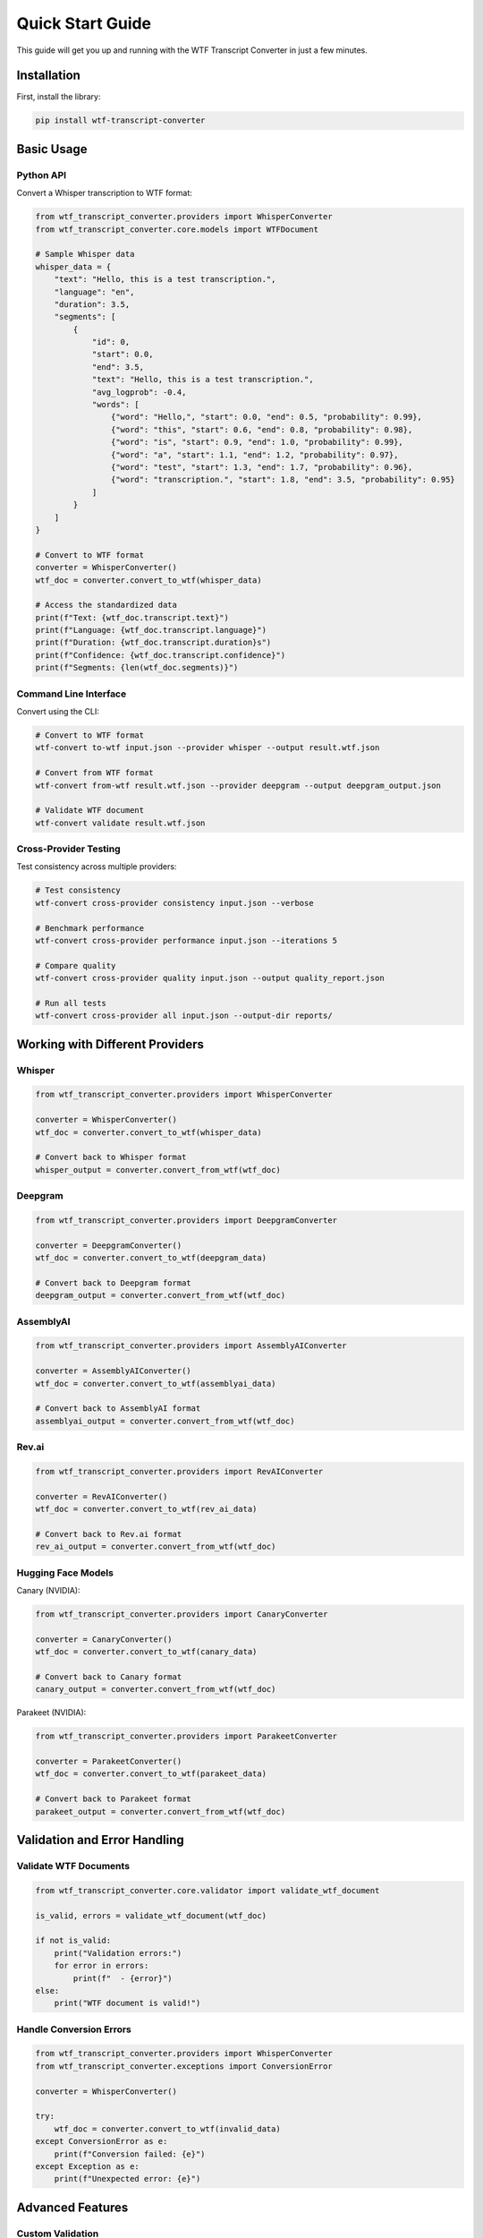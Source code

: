 Quick Start Guide
=================

This guide will get you up and running with the WTF Transcript Converter in just a few minutes.

Installation
------------

First, install the library:

.. code-block:: bash

   pip install wtf-transcript-converter

Basic Usage
-----------

Python API
~~~~~~~~~~

Convert a Whisper transcription to WTF format:

.. code-block:: python

   from wtf_transcript_converter.providers import WhisperConverter
   from wtf_transcript_converter.core.models import WTFDocument
   
   # Sample Whisper data
   whisper_data = {
       "text": "Hello, this is a test transcription.",
       "language": "en",
       "duration": 3.5,
       "segments": [
           {
               "id": 0,
               "start": 0.0,
               "end": 3.5,
               "text": "Hello, this is a test transcription.",
               "avg_logprob": -0.4,
               "words": [
                   {"word": "Hello,", "start": 0.0, "end": 0.5, "probability": 0.99},
                   {"word": "this", "start": 0.6, "end": 0.8, "probability": 0.98},
                   {"word": "is", "start": 0.9, "end": 1.0, "probability": 0.99},
                   {"word": "a", "start": 1.1, "end": 1.2, "probability": 0.97},
                   {"word": "test", "start": 1.3, "end": 1.7, "probability": 0.96},
                   {"word": "transcription.", "start": 1.8, "end": 3.5, "probability": 0.95}
               ]
           }
       ]
   }
   
   # Convert to WTF format
   converter = WhisperConverter()
   wtf_doc = converter.convert_to_wtf(whisper_data)
   
   # Access the standardized data
   print(f"Text: {wtf_doc.transcript.text}")
   print(f"Language: {wtf_doc.transcript.language}")
   print(f"Duration: {wtf_doc.transcript.duration}s")
   print(f"Confidence: {wtf_doc.transcript.confidence}")
   print(f"Segments: {len(wtf_doc.segments)}")

Command Line Interface
~~~~~~~~~~~~~~~~~~~~~~

Convert using the CLI:

.. code-block:: bash

   # Convert to WTF format
   wtf-convert to-wtf input.json --provider whisper --output result.wtf.json
   
   # Convert from WTF format
   wtf-convert from-wtf result.wtf.json --provider deepgram --output deepgram_output.json
   
   # Validate WTF document
   wtf-convert validate result.wtf.json

Cross-Provider Testing
~~~~~~~~~~~~~~~~~~~~~~

Test consistency across multiple providers:

.. code-block:: bash

   # Test consistency
   wtf-convert cross-provider consistency input.json --verbose
   
   # Benchmark performance
   wtf-convert cross-provider performance input.json --iterations 5
   
   # Compare quality
   wtf-convert cross-provider quality input.json --output quality_report.json
   
   # Run all tests
   wtf-convert cross-provider all input.json --output-dir reports/

Working with Different Providers
--------------------------------

Whisper
~~~~~~~

.. code-block:: python

   from wtf_transcript_converter.providers import WhisperConverter
   
   converter = WhisperConverter()
   wtf_doc = converter.convert_to_wtf(whisper_data)
   
   # Convert back to Whisper format
   whisper_output = converter.convert_from_wtf(wtf_doc)

Deepgram
~~~~~~~~

.. code-block:: python

   from wtf_transcript_converter.providers import DeepgramConverter
   
   converter = DeepgramConverter()
   wtf_doc = converter.convert_to_wtf(deepgram_data)
   
   # Convert back to Deepgram format
   deepgram_output = converter.convert_from_wtf(wtf_doc)

AssemblyAI
~~~~~~~~~~

.. code-block:: python

   from wtf_transcript_converter.providers import AssemblyAIConverter
   
   converter = AssemblyAIConverter()
   wtf_doc = converter.convert_to_wtf(assemblyai_data)
   
   # Convert back to AssemblyAI format
   assemblyai_output = converter.convert_from_wtf(wtf_doc)

Rev.ai
~~~~~~

.. code-block:: python

   from wtf_transcript_converter.providers import RevAIConverter
   
   converter = RevAIConverter()
   wtf_doc = converter.convert_to_wtf(rev_ai_data)
   
   # Convert back to Rev.ai format
   rev_ai_output = converter.convert_from_wtf(wtf_doc)

Hugging Face Models
~~~~~~~~~~~~~~~~~~~

Canary (NVIDIA):

.. code-block:: python

   from wtf_transcript_converter.providers import CanaryConverter
   
   converter = CanaryConverter()
   wtf_doc = converter.convert_to_wtf(canary_data)
   
   # Convert back to Canary format
   canary_output = converter.convert_from_wtf(wtf_doc)

Parakeet (NVIDIA):

.. code-block:: python

   from wtf_transcript_converter.providers import ParakeetConverter
   
   converter = ParakeetConverter()
   wtf_doc = converter.convert_to_wtf(parakeet_data)
   
   # Convert back to Parakeet format
   parakeet_output = converter.convert_from_wtf(wtf_doc)

Validation and Error Handling
-----------------------------

Validate WTF Documents
~~~~~~~~~~~~~~~~~~~~~~

.. code-block:: python

   from wtf_transcript_converter.core.validator import validate_wtf_document
   
   is_valid, errors = validate_wtf_document(wtf_doc)
   
   if not is_valid:
       print("Validation errors:")
       for error in errors:
           print(f"  - {error}")
   else:
       print("WTF document is valid!")

Handle Conversion Errors
~~~~~~~~~~~~~~~~~~~~~~~~

.. code-block:: python

   from wtf_transcript_converter.providers import WhisperConverter
   from wtf_transcript_converter.exceptions import ConversionError
   
   converter = WhisperConverter()
   
   try:
       wtf_doc = converter.convert_to_wtf(invalid_data)
   except ConversionError as e:
       print(f"Conversion failed: {e}")
   except Exception as e:
       print(f"Unexpected error: {e}")

Advanced Features
-----------------

Custom Validation
~~~~~~~~~~~~~~~~~

.. code-block:: python

   from wtf_transcript_converter.core.validator import WTFValidator
   
   validator = WTFValidator()
   
   # Add custom validation rules
   validator.add_custom_rule("custom_rule", lambda doc: doc.transcript.confidence > 0.5)
   
   is_valid, errors = validator.validate(wtf_doc)

Batch Processing
~~~~~~~~~~~~~~~~

.. code-block:: python

   from wtf_transcript_converter.providers import WhisperConverter
   
   converter = WhisperConverter()
   
   # Process multiple files
   input_files = ["file1.json", "file2.json", "file3.json"]
   
   for input_file in input_files:
       with open(input_file, 'r') as f:
           data = json.load(f)
       
       wtf_doc = converter.convert_to_wtf(data)
       
       # Save WTF document
       output_file = input_file.replace('.json', '.wtf.json')
       with open(output_file, 'w') as f:
           f.write(wtf_doc.model_dump_json(indent=2))

Next Steps
----------

Now that you have the basics down, explore these topics:

* :doc:`user_guide` - Comprehensive user guide
* :doc:`api_reference` - Complete API documentation
* :doc:`providers` - Provider-specific documentation
* :doc:`cross_provider_testing` - Cross-provider testing guide
* :doc:`examples` - More examples and use cases

Need Help?
----------

* Check the `GitHub Issues <https://github.com/vcon-dev/wtf-transcript-converter/issues>`_
* Join our `Discord community <https://discord.gg/vcon>`_
* Contact us at `vcon@ietf.org <mailto:vcon@ietf.org>`_
